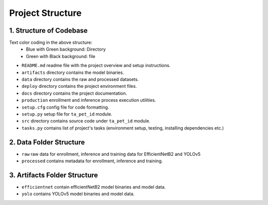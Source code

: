 ====================
Project Structure
====================


1. Structure of Codebase
====================================

.. image:: images/project_structure/directory_structure.png


Text color coding in the above structure:
    - Blue with Green background: Directory
    - Green with Black background: file

- ``README.md`` readme file with the project overview and setup instructions.

- ``artifacts`` directory contains the model binaries.

- ``data`` directory contains the raw and processed datasets.

- ``deploy`` directory contains the project environment files.

- ``docs`` directory contains the project documentation.

- ``production`` enrollment and inference process execution utilities.

- ``setup.cfg`` config file for code formatting.

- ``setup.py`` setup file for ``ta_pet_id`` module.

- ``src`` directory contains source code under ``ta_pet_id`` module.

- ``tasks.py`` contains list of project's tasks (environment setup, testing, installing dependencies etc.)



2. Data Folder Structure
=============================

.. image:: images/project_structure/data_directory_structure.png


- ``raw`` raw data for enrollment, inference and training data for EfficientNetB2 and YOLOv5

- ``processed`` contains metadata for enrollment, inference and training.


3. Artifacts Folder Structure
==================================

.. image:: images/project_structure/artifacts_directory_structure.png


- ``efficientnet`` contain efficientNetB2 model binaries and model data.

- ``yolo`` contains YOLOv5 model binaries and model data.



